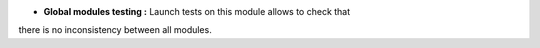 - **Global modules testing :** Launch tests on this module allows to check that
there is no inconsistency between all modules.
